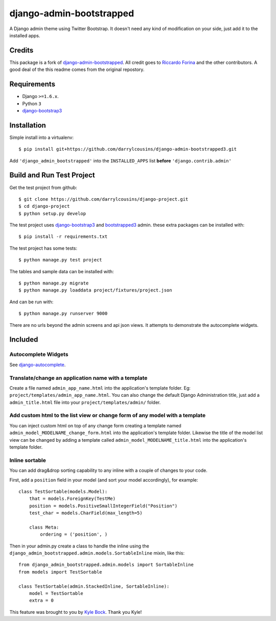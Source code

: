 django-admin-bootstrapped
=========================

A Django admin theme using Twitter Bootstrap. It doesn't need any kind
of modification on your side, just add it to the installed apps.

Credits
-------

This package is a fork of
`django-admin-bootstrapped <https://github.com/django-admin-bootstrapped/django-admin-bootstrapped>`_. All
credit goes to `Riccardo Forina <https://riccardo.forina.me/>`_ and the other
contributors. A good deal of the this readme comes from the original repostory.

Requirements
------------

-  Django ``>=1.6.x``.
-  Python ``3``
-  `django-bootstrap3`_

Installation
------------

Simple install into a virtualenv::

    $ pip install git+https://github.com/darrylcousins/django-admin-bootstrapped3.git

Add ``'django_admin_bootstrapped'`` into the ``INSTALLED_APPS`` list **before**
``'django.contrib.admin'``

Build and Run Test Project
--------------------------

Get the test project from github::

    $ git clone https://github.com/darrylcousins/django-project.git
    $ cd django-project
    $ python setup.py develop

The test project uses django-bootstrap3_ and bootstrapped3_ admin.  these extra
packages can be installed with::

    $ pip install -r requirements.txt

The test project has some tests::

    $ python manage.py test project

The tables and sample data can be installed with::

    $ python manage.py migrate
    $ python manage.py loaddata project/fixtures/project.json

And can be run with::

    $ python manage.py runserver 9000

There are no urls beyond the admin screens and api json views. It attempts to
demonstrate the autocomplete widgets.

Included
--------

Autocomplete Widgets
~~~~~~~~~~~~~~~~~~~~

See `django-autocomplete`_.

Translate/change an application name with a template
~~~~~~~~~~~~~~~~~~~~~~~~~~~~~~~~~~~~~~~~~~~~~~~~~~~~

Create a file named ``admin_app_name.html`` into the application's
template folder. Eg: ``project/templates/admin_app_name.html``. You can also change the
default Django Administration title, just add a ``admin_title.html``
file into your ``project/templates/admin/`` folder.

Add custom html to the list view or change form of any model with a template
~~~~~~~~~~~~~~~~~~~~~~~~~~~~~~~~~~~~~~~~~~~~~~~~~~~~~~~~~~~~~~~~~~~~~~~~~~~~

You can inject custom html on top of any change form creating a template
named ``admin_model_MODELNAME_change_form.html`` into the application's
template folder. Likewise the title of the model list view can be changed by adding a template called
``admin_model_MODELNAME_title.html`` into the application's template folder.

Inline sortable
~~~~~~~~~~~~~~~

You can add drag&drop sorting capability to any inline with a couple of
changes to your code.

First, add a ``position`` field in your model (and sort your model
accordingly), for example:

::

    class TestSortable(models.Model):
        that = models.ForeignKey(TestMe)
        position = models.PositiveSmallIntegerField("Position")
        test_char = models.CharField(max_length=5)

        class Meta:
            ordering = ('position', )

Then in your admin.py create a class to handle the inline using the
``django_admin_bootstrapped.admin.models.SortableInline`` mixin, like
this:

::

    from django_admin_bootstrapped.admin.models import SortableInline
    from models import TestSortable

    class TestSortable(admin.StackedInline, SortableInline):
        model = TestSortable
        extra = 0

This feature was brought to you by `Kyle
Bock <https://github.com/kwbock>`_. Thank you Kyle!

.. _bootstrapped3: <https://github.com/darrylcousins/django-admin-bootstrapped3>
.. _django-autocomplete: <https://github.com/darrylcousins/django-autocomplete>
.. _django-bootstrap3: <https://github.com/dyve/django-bootstrap3>
